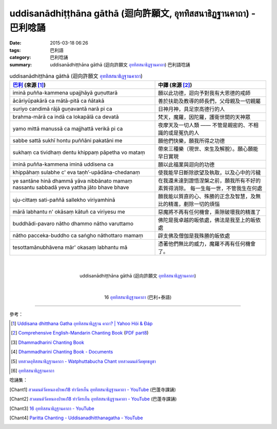 uddisanādhiṭṭhāna gāthā (迴向許願文, อุททิสสนาธิฏฐานคาถา) - 巴利唸誦
###################################################################

:date: 2015-03-18 06:26
:tags: 巴利語
:category: 巴利唸誦
:summary: uddisanādhiṭṭhāna gāthā (迴向許願文 `อุททิสสนาธิฏฐานคาถา`_) 巴利語唸誦


.. list-table:: uddisanādhiṭṭhāna gāthā (迴向許願文 `อุททิสสนาธิฏฐานคาถา`_)
   :header-rows: 1
   :class: table-syntax-diff

   * - `巴利`_ (來源 [1]_)

     - 中譯 (來源 [2]_)

   * - iminā puñña-kammena upajjhāyā guṇuttarā

     - 願以此功德，迴向予對我有大恩德的戒師

   * - ācāriyūpakārā ca mātā-pitā ca ñātakā

     - 善於扶助及教導的師長們，父母親及一切親屬

   * - suriyo candimā rājā guṇavantā narā pi ca

     - 日神月神，具足崇高德行的人

   * - brahma-mārā ca indā ca lokapālā ca devatā

     - 梵天，魔羅，因陀羅，護衛世間的天神眾

   * - yamo mittā manussā ca majjhattā verikā pi ca

     - 夜摩天及一切人類 —— 不管是親密的、不相識的或是冤仇的人

   * - sabbe sattā sukhī hontu puññāni pakatāni me

     - 願他們快樂，願我所得之功德

   * - sukhaṃ ca tividhaṃ dentu khippaṃ pāpetha vo mataṃ

     - 帶來三種樂（現世、來生及解脫）。願心願能早日實現

   * - iminā puñña-kammena iminā uddisena ca

     - 願以此福業與迴向的功德

   * - khippāhaṃ sulabhe c' eva  taṇh’-upādāna-chedanaṃ

     - 使我能早日斷除欲望及執取，以及心中的污穢

   * - ye santāne hinā dhammā yāva nibbānato mamaṃ
       nassantu sabbadā yeva yattha jāto bhave bhave

     - 在我還未達到證悟涅槃之前，願我所有不好的素質得消除。
       每一生每一世，不管我生在何處

   * - uju-cittaṃ sati-paññā sallekho viriyamhinā

     - 願我能以質直的心、殊勝的正念及智慧，及無比的精進，剷除一切的煩惱

   * - mārā labhantu n' okāsaṃ kātuñ ca viriyesu me

     - 惡魔將不再有任何機會，乘隙破壞我的精進了

   * - buddhādi-pavaro nātho dhammo nātho varuttamo

     - 佛陀是我卓越的皈依處，佛法是我至上的皈依處

   * - nātho pacceka-buddho ca saṅgho nāthottaro mamaṃ

     - 辟支佛及僧伽是我殊勝的皈依處

   * - tesottamānubhāvena mār' okasaṃ labhantu mā

     - 憑著他們無比的威力，魔羅不再有任何機會了。

|
|

.. container:: align-center video-container

  .. raw:: html

    <iframe width="560" height="315" src="https://www.youtube.com/embed/fO4VF--xmow" frameborder="0" allowfullscreen></iframe>

.. container:: align-center video-container-description

  uddisanādhiṭṭhāna gāthā (迴向許願文 `อุททิสสนาธิฏฐานคาถา`_)

|
|

.. container:: align-center video-container

  .. raw:: html

    <iframe width="420" height="315" src="https://www.youtube.com/embed/U1WqYEWwYic" frameborder="0" allowfullscreen></iframe>

.. container:: align-center video-container-description

  16 `อุททิสสนาธิฏฐานคาถา`_ (巴利+泰語)

----

參考：

.. [1] `Uddisana dhitthana Gatha อุททิสสนาธิฏฐาน คาถา? | Yahoo Hỏi & Đáp <https://vn.answers.yahoo.com/question/index?qid=20120115202144AAcZH4X>`_

.. [2] `Comprehensive English-Mandarin Chanting Book <http://methika.com/comprehensive-english-mandarin-chanting-book/>`_
       (`PDF part8 <http://methika.com/wp-content/uploads/2010/01/Book8.PDF>`__)

.. [3] `Dhammadharini Chanting Book <http://www.scribd.com/doc/96491559/Dhammadharini-Chanting-Book>`_

.. [4] `Dhammadharini Chanting Book - Documents <http://docslide.us/documents/dhammadharini-chanting-book.html>`_

.. [5] `บทสวดอุทิสสนาธิฏฐานคาถา - Watphuttabucha Chant บทสวดมนต์วัดพุทธบูชา <https://sites.google.com/site/bandxnswrrkh/bth-swd-xuthi-s-snathit-than-khatha>`_

.. [6] `อุททิสสนาธิฏฐานคาถา <http://www.aia.or.th/prayer41.htm>`__


唸誦集：

.. [Chant1] `สวดมนต์วัดหนองป่าพง18 ทำวัตรเย็น  อุททิสสนาธิฏฐานคาถา - YouTube <https://www.youtube.com/watch?v=ny-FHogsPEk&list=PLuVwelYmWVCct5qxla2yuR83ORODMZeES&index=18>`__
            (巴蓬寺課誦)

.. [Chant2] `สวดมนต์วัดหนองป่าพง18 ทำวัตรเย็น อุททิสสนาธิฏฐานคาถา - YouTube <https://www.youtube.com/watch?v=Csoob3t9wPk&list=PLkXhPQ5Akl5hfOv9HoyH_m6N-RE49t-td&index=8>`__
            (巴蓬寺課誦)

.. [Chant3] `16 อุททิสสนาธิฏฐานคาถา - YouTube <https://www.youtube.com/watch?v=U1WqYEWwYic>`_

.. [Chant4] `Paritta Chanting - Uddisanadhitthanagatha - YouTube <https://www.youtube.com/watch?v=fO4VF--xmow>`_


.. _巴利: http://zh.wikipedia.org/zh-tw/%E5%B7%B4%E5%88%A9%E8%AF%AD
.. _อุททิสสนาธิฏฐานคาถา: http://aia.or.th/prayer41.htm
